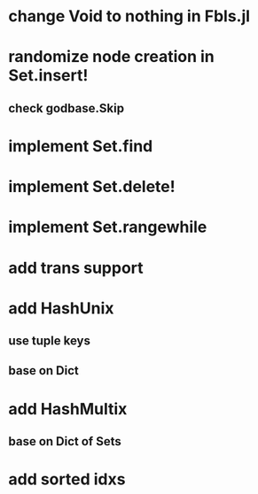 * change Void to nothing in Fbls.jl

* randomize node creation in Set.insert!
** check godbase.Skip

* implement Set.find

* implement Set.delete!

* implement Set.rangewhile

* add trans support
* add HashUnix
** use tuple keys
** base on Dict
* add HashMultix
** base on Dict of Sets
* add sorted idxs
